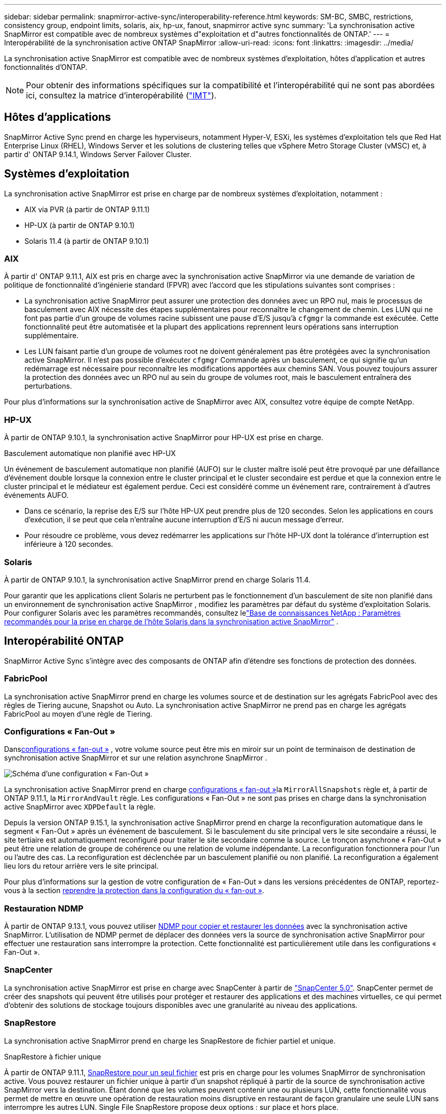 ---
sidebar: sidebar 
permalink: snapmirror-active-sync/interoperability-reference.html 
keywords: SM-BC, SMBC, restrictions, consistency group, endpoint limits, solaris, aix, hp-ux, fanout, snapmirror active sync 
summary: 'La synchronisation active SnapMirror est compatible avec de nombreux systèmes d"exploitation et d"autres fonctionnalités de ONTAP.' 
---
= Interopérabilité de la synchronisation active ONTAP SnapMirror
:allow-uri-read: 
:icons: font
:linkattrs: 
:imagesdir: ../media/


[role="lead"]
La synchronisation active SnapMirror est compatible avec de nombreux systèmes d'exploitation, hôtes d'application et autres fonctionnalités d'ONTAP.


NOTE: Pour obtenir des informations spécifiques sur la compatibilité et l'interopérabilité qui ne sont pas abordées ici, consultez la matrice d'interopérabilité (http://mysupport.netapp.com/matrix["IMT"^]).



== Hôtes d'applications

SnapMirror Active Sync prend en charge les hyperviseurs, notamment Hyper-V, ESXi, les systèmes d'exploitation tels que Red Hat Enterprise Linux (RHEL), Windows Server et les solutions de clustering telles que vSphere Metro Storage Cluster (vMSC) et, à partir d' ONTAP 9.14.1, Windows Server Failover Cluster.



== Systèmes d'exploitation

La synchronisation active SnapMirror est prise en charge par de nombreux systèmes d'exploitation, notamment :

* AIX via PVR (à partir de ONTAP 9.11.1)
* HP-UX (à partir de ONTAP 9.10.1)
* Solaris 11.4 (à partir de ONTAP 9.10.1)




=== AIX

À partir d' ONTAP 9.11.1, AIX est pris en charge avec la synchronisation active SnapMirror via une demande de variation de politique de fonctionnalité d'ingénierie standard (FPVR) avec l'accord que les stipulations suivantes sont comprises :

* La synchronisation active SnapMirror peut assurer une protection des données avec un RPO nul, mais le processus de basculement avec AIX nécessite des étapes supplémentaires pour reconnaître le changement de chemin. Les LUN qui ne font pas partie d'un groupe de volumes racine subissent une pause d'E/S jusqu'à `cfgmgr` la commande est exécutée. Cette fonctionnalité peut être automatisée et la plupart des applications reprennent leurs opérations sans interruption supplémentaire.
* Les LUN faisant partie d'un groupe de volumes root ne doivent généralement pas être protégées avec la synchronisation active SnapMirror. Il n'est pas possible d'exécuter `cfgmgr` Commande après un basculement, ce qui signifie qu'un redémarrage est nécessaire pour reconnaître les modifications apportées aux chemins SAN. Vous pouvez toujours assurer la protection des données avec un RPO nul au sein du groupe de volumes root, mais le basculement entraînera des perturbations.


Pour plus d'informations sur la synchronisation active de SnapMirror avec AIX, consultez votre équipe de compte NetApp.



=== HP-UX

À partir de ONTAP 9.10.1, la synchronisation active SnapMirror pour HP-UX est prise en charge.

.Basculement automatique non planifié avec HP-UX
Un événement de basculement automatique non planifié (AUFO) sur le cluster maître isolé peut être provoqué par une défaillance d'événement double lorsque la connexion entre le cluster principal et le cluster secondaire est perdue et que la connexion entre le cluster principal et le médiateur est également perdue.  Ceci est considéré comme un événement rare, contrairement à d’autres événements AUFO.

* Dans ce scénario, la reprise des E/S sur l'hôte HP-UX peut prendre plus de 120 secondes. Selon les applications en cours d'exécution, il se peut que cela n'entraîne aucune interruption d'E/S ni aucun message d'erreur.
* Pour résoudre ce problème, vous devez redémarrer les applications sur l'hôte HP-UX dont la tolérance d'interruption est inférieure à 120 secondes.




=== Solaris

À partir de ONTAP 9.10.1, la synchronisation active SnapMirror prend en charge Solaris 11.4.

Pour garantir que les applications client Solaris ne perturbent pas le fonctionnement d'un basculement de site non planifié dans un environnement de synchronisation active SnapMirror , modifiez les paramètres par défaut du système d'exploitation Solaris. Pour configurer Solaris avec les paramètres recommandés, consultez lelink:https://kb.netapp.com/Advice_and_Troubleshooting/Data_Protection_and_Security/SnapMirror/Solaris_Host_support_recommended_settings_in_SnapMirror_Business_Continuity_(SM-BC)_configuration["Base de connaissances NetApp : Paramètres recommandés pour la prise en charge de l'hôte Solaris dans la synchronisation active SnapMirror"^] .



== Interopérabilité ONTAP

SnapMirror Active Sync s'intègre avec des composants de ONTAP afin d'étendre ses fonctions de protection des données.



=== FabricPool

La synchronisation active SnapMirror prend en charge les volumes source et de destination sur les agrégats FabricPool avec des règles de Tiering aucune, Snapshot ou Auto. La synchronisation active SnapMirror ne prend pas en charge les agrégats FabricPool au moyen d'une règle de Tiering.



=== Configurations « Fan-Out »

Dansxref:../data-protection/supported-deployment-config-concept.html[configurations « fan-out »] , votre volume source peut être mis en miroir sur un point de terminaison de destination de synchronisation active SnapMirror et sur une relation asynchrone SnapMirror .

image:fanout-diagram.png["Schéma d'une configuration « Fan-Out »"]

La synchronisation active SnapMirror prend en charge xref:../data-protection/supported-deployment-config-concept.html[configurations « fan-out »]la `MirrorAllSnapshots` règle et, à partir de ONTAP 9.11.1, la `MirrorAndVault` règle. Les configurations « Fan-Out » ne sont pas prises en charge dans la synchronisation active SnapMirror avec `XDPDefault` la règle.

Depuis la version ONTAP 9.15.1, la synchronisation active SnapMirror prend en charge la reconfiguration automatique dans le segment « Fan-Out » après un événement de basculement. Si le basculement du site principal vers le site secondaire a réussi, le site tertiaire est automatiquement reconfiguré pour traiter le site secondaire comme la source. Le tronçon asynchrone « Fan-Out » peut être une relation de groupe de cohérence ou une relation de volume indépendante. La reconfiguration fonctionnera pour l'un ou l'autre des cas. La reconfiguration est déclenchée par un basculement planifié ou non planifié. La reconfiguration a également lieu lors du retour arrière vers le site principal.

Pour plus d'informations sur la gestion de votre configuration de « Fan-Out » dans les versions précédentes de ONTAP, reportez-vous à la section xref:recover-unplanned-failover-task.adoc[reprendre la protection dans la configuration du « fan-out »].



=== Restauration NDMP

À partir de ONTAP 9.13.1, vous pouvez utiliser xref:../tape-backup/transfer-data-ndmpcopy-task.html[NDMP pour copier et restaurer les données] avec la synchronisation active SnapMirror. L'utilisation de NDMP permet de déplacer des données vers la source de synchronisation active SnapMirror pour effectuer une restauration sans interrompre la protection. Cette fonctionnalité est particulièrement utile dans les configurations « Fan-Out ».



=== SnapCenter

La synchronisation active SnapMirror est prise en charge avec SnapCenter à partir de link:https://docs.netapp.com/us-en/snapcenter/index.html["SnapCenter 5.0"^]. SnapCenter permet de créer des snapshots qui peuvent être utilisés pour protéger et restaurer des applications et des machines virtuelles, ce qui permet d'obtenir des solutions de stockage toujours disponibles avec une granularité au niveau des applications.



=== SnapRestore

La synchronisation active SnapMirror prend en charge les SnapRestore de fichier partiel et unique.

.SnapRestore à fichier unique
À partir de ONTAP 9.11.1, xref:../data-protection/restore-single-file-snapshot-task.html[SnapRestore pour un seul fichier] est pris en charge pour les volumes SnapMirror de synchronisation active. Vous pouvez restaurer un fichier unique à partir d'un snapshot répliqué à partir de la source de synchronisation active SnapMirror vers la destination. Étant donné que les volumes peuvent contenir une ou plusieurs LUN, cette fonctionnalité vous permet de mettre en œuvre une opération de restauration moins disruptive en restaurant de façon granulaire une seule LUN sans interrompre les autres LUN. Single File SnapRestore propose deux options : sur place et hors place.

.Fichier partiel SnapRestore
À partir de ONTAP 9.12.1, link:../data-protection/restore-part-file-snapshot-task.html["Restauration partielle de LUN"] est pris en charge pour les volumes SnapMirror de synchronisation active. Vous pouvez restaurer des données à partir de snapshots créés par les applications et qui ont été répliqués entre les volumes SnapMirror de la source de synchronisation active (volume) et de destination (snapshot). Une restauration partielle des LUN ou des fichiers peut s'avérer nécessaire si vous devez restaurer une base de données sur un hôte qui stocke plusieurs bases de données sur la même LUN. Pour utiliser cette fonctionnalité, vous devez connaître le décalage d'octets de départ des données et du nombre d'octets.



=== Des LUN de grande taille et de grands volumes

La prise en charge de LUN et de volumes importants (supérieurs à 100 To) dépend de la version de ONTAP que vous utilisez et de votre plateforme.

[role="tabbed-block"]
====
.ONTAP 9.12.1P2 et versions ultérieures
--
* Pour ONTAP 9.12.1 P2 et versions ultérieures, la synchronisation active SnapMirror prend en charge les LUN volumineuses et les volumes de plus de 100 To sur ASA et AFF (A-Series et C-Series). Les clusters principal et secondaire doivent être du même type : ASA ou AFF. La réplication de AFF A-Series vers AFF C-Series et inversement est prise en charge.



NOTE: Pour les versions ONTAP 9.12.1P2 et ultérieures, vous devez vous assurer que les clusters principal et secondaire sont des baies SAN 100 % Flash (ASA) ou des baies 100 % Flash (AFF), et que ONTAP 9.12.1 P2 ou version ultérieure est installé sur les deux. Si le cluster secondaire exécute une version antérieure à ONTAP 9.12.1P2 ou si le type de baie n'est pas le même que le cluster principal, la relation synchrone peut être désynchronisée si le volume primaire dépasse 100 To.

--
.ONTAP 9.9.1 - 9.12.1P1
--
* Pour les versions ONTAP comprises entre ONTAP 9.9.1 et 9.12.1 P1 (inclus), les LUN de grande taille et les volumes de grande taille supérieurs à 100 To sont pris en charge uniquement sur les baies SAN 100 % Flash. La réplication de AFF A-Series vers AFF C-Series et inversement est prise en charge.



NOTE: Pour les versions ONTAP comprises entre ONTAP 9.9.1 et 9.12.1 P2, vous devez vous assurer que les clusters principal et secondaire sont des baies SAN 100 % Flash, et que ONTAP 9.9.1 ou version ultérieure est installé sur les deux. Si le cluster secondaire exécute une version antérieure à ONTAP 9.9.1 ou s'il ne s'agit pas d'une baie SAN 100 % Flash, la relation synchrone peut être désynchronisée si le volume principal dépasse les 100 To.

--
====
.Plus d'informations
* link:https://kb.netapp.com/Advice_and_Troubleshooting/Data_Protection_and_Security/SnapMirror/How_to_configure_an_AIX_host_for_SnapMirror_Business_Continuity_(SM-BC)["Comment configurer un hôte AIX pour la synchronisation active SnapMirror"^]

